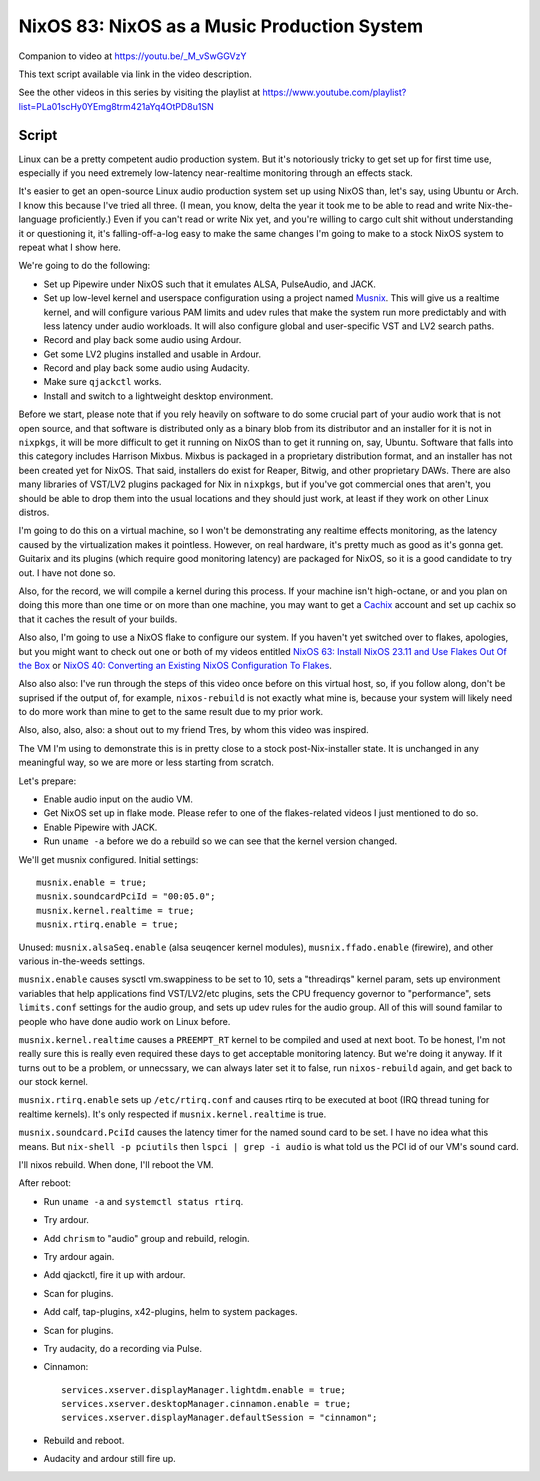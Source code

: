 ============================================
NixOS 83: NixOS as a Music Production System
============================================

Companion to video at https://youtu.be/_M_vSwGGVzY

This text script available via link in the video description.

See the other videos in this series by visiting the playlist at
https://www.youtube.com/playlist?list=PLa01scHy0YEmg8trm421aYq4OtPD8u1SN

Script
------

Linux can be a pretty competent audio production system.  But it's notoriously
tricky to get set up for first time use, especially if you need extremely
low-latency near-realtime monitoring through an effects stack.

It's easier to get an open-source Linux audio production system set up using
NixOS than, let's say, using Ubuntu or Arch.  I know this because I've tried
all three.  (I mean, you know, delta the year it took me to be able to read and
write Nix-the-language proficiently.)  Even if you can't read or write Nix yet,
and you're willing to cargo cult shit without understanding it or questioning
it, it's falling-off-a-log easy to make the same changes I'm going to make to a
stock NixOS system to repeat what I show here.

We're going to do the following:

- Set up Pipewire under NixOS such that it emulates ALSA, PulseAudio, and JACK.

- Set up low-level kernel and userspace configuration using a project named
  `Musnix <https://github.com/musnix/musnix/tree/master>`_.  This will give us
  a realtime kernel, and will configure various PAM limits and udev rules that
  make the system run more predictably and with less latency under audio
  workloads.  It will also configure global and user-specific VST and LV2
  search paths.

- Record and play back some audio using Ardour.

- Get some LV2 plugins installed and usable in Ardour.

- Record and play back some audio using Audacity.

- Make sure ``qjackctl`` works.

- Install and switch to a lightweight desktop environment.

Before we start, please note that if you rely heavily on software to do some
crucial part of your audio work that is not open source, and that software is
distributed only as a binary blob from its distributor and an installer for it
is not in ``nixpkgs``, it will be more difficult to get it running on NixOS
than to get it running on, say, Ubuntu.  Software that falls into this category
includes Harrison Mixbus.  Mixbus is packaged in a proprietary distribution
format, and an installer has not been created yet for NixOS.  That said,
installers do exist for Reaper, Bitwig, and other proprietary DAWs.  There are
also many libraries of VST/LV2 plugins packaged for Nix in ``nixpkgs``, but if
you've got commercial ones that aren't, you should be able to drop them into
the usual locations and they should just work, at least if they work on other
Linux distros.

I'm going to do this on a virtual machine, so I won't be demonstrating any
realtime effects monitoring, as the latency caused by the virtualization makes
it pointless.  However, on real hardware, it's pretty much as good as it's
gonna get.  Guitarix and its plugins (which require good monitoring latency)
are packaged for NixOS, so it is a good candidate to try out.  I have not done
so.

Also, for the record, we will compile a kernel during this process.  If your
machine isn't high-octane, or and you plan on doing this more than one time or
on more than one machine, you may want to get a `Cachix <https://cachix.org>`_
account and set up cachix so that it caches the result of your builds.

Also also, I'm going to use a NixOS flake to configure our system.  If you
haven't yet switched over to flakes, apologies, but you might want to check out
one or both of my videos entitled `NixOS 63: Install NixOS 23.11 and Use Flakes
Out Of the Box <https://youtu.be/hoB0pHZ0fpI>`_ or `NixOS 40: Converting an
Existing NixOS Configuration To Flakes <https://youtu.be/Hox4wByw5pY>`_.

Also also also: I've run through the steps of this video once before on this
virtual host, so, if you follow along, don't be suprised if the output of, for
example, ``nixos-rebuild`` is not exactly what mine is, because your system
will likely need to do more work than mine to get to the same result due to my
prior work.

Also, also, also, also: a shout out to my friend Tres, by whom this video was
inspired.

The VM I'm using to demonstrate this is in pretty close to a stock
post-Nix-installer state.  It is unchanged in any meaningful way, so we are
more or less starting from scratch.

Let's prepare:

- Enable audio input on the audio VM.

- Get NixOS set up in flake mode.  Please refer to one of the flakes-related
  videos I just mentioned to do so.

- Enable Pipewire with JACK.

- Run ``uname -a`` before we do a rebuild so we can see that the kernel version
  changed.

We'll get musnix configured.  Initial settings::

   musnix.enable = true;
   musnix.soundcardPciId = "00:05.0";
   musnix.kernel.realtime = true;
   musnix.rtirq.enable = true;

Unused: ``musnix.alsaSeq.enable`` (alsa seuqencer kernel modules),
``musnix.ffado.enable`` (firewire), and other various in-the-weeds settings.

``musnix.enable`` causes sysctl vm.swappiness to be set to 10, sets a
"threadirqs" kernel param, sets up environment variables that help applications
find VST/LV2/etc plugins, sets the CPU frequency governor to "performance",
sets ``limits.conf`` settings for the audio group, and sets up udev rules for
the audio group.  All of this will sound familar to people who have done audio
work on Linux before.

``musnix.kernel.realtime`` causes a ``PREEMPT_RT`` kernel to be compiled and
used at next boot.  To be honest, I'm not really sure this is really even
required these days to get acceptable monitoring latency.  But we're doing it
anyway.  If it turns out to be a problem, or unnecssary, we can always later
set it to false, run ``nixos-rebuild`` again, and get back to our stock kernel.

``musnix.rtirq.enable`` sets up ``/etc/rtirq.conf`` and causes rtirq to be
executed at boot (IRQ thread tuning for realtime kernels).  It's only respected
if ``musnix.kernel.realtime`` is true.

``musnix.soundcard.PciId`` causes the latency timer for the named sound card to
be set.  I have no idea what this means.  But ``nix-shell -p pciutils`` then
``lspci | grep -i audio`` is what told us the PCI id of our VM's sound card.

I'll nixos rebuild.  When done, I'll reboot the VM.

After reboot:

- Run ``uname -a`` and ``systemctl status rtirq``.

- Try ardour.

- Add ``chrism`` to "audio" group and rebuild, relogin.

- Try ardour again.

- Add qjackctl, fire it up with ardour.

- Scan for plugins.

- Add calf, tap-plugins, x42-plugins, helm to system packages.

- Scan for plugins.
  
- Try audacity, do a recording via Pulse.

- Cinnamon::

   services.xserver.displayManager.lightdm.enable = true;
   services.xserver.desktopManager.cinnamon.enable = true;
   services.xserver.displayManager.defaultSession = "cinnamon";

- Rebuild and reboot.

- Audacity and ardour still fire up.
  

